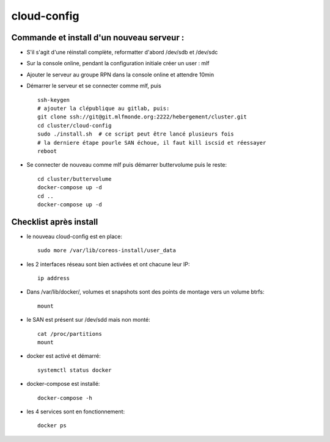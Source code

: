cloud-config
============

Commande et install d'un nouveau serveur :
------------------------------------------

- S'il s'agit d'une réinstall complète, reformatter d'abord /dev/sdb et /dev/sdc
- Sur la console online, pendant la configuration initiale créer un user : mlf
- Ajouter le serveur au groupe RPN dans la console online et attendre 10min
- Démarrer le serveur et se connecter comme mlf, puis ::

    ssh-keygen
    # ajouter la clépublique au gitlab, puis:
    git clone ssh://git@git.mlfmonde.org:2222/hebergement/cluster.git
    cd cluster/cloud-config
    sudo ./install.sh  # ce script peut être lancé plusieurs fois
    # la derniere étape pourle SAN échoue, il faut kill iscsid et réessayer
    reboot


- Se connecter de nouveau comme mlf puis démarrer buttervolume puis le reste::

    cd cluster/buttervolume
    docker-compose up -d
    cd ..
    docker-compose up -d


Checklist après install
-----------------------

- le nouveau cloud-config est en place::

    sudo more /var/lib/coreos-install/user_data

- les 2 interfaces réseau sont bien activées et ont chacune leur IP::

    ip address

- Dans /var/lib/docker/, volumes et snapshots sont des points de montage vers un volume btrfs::

    mount

- le SAN est présent sur /dev/sdd mais non monté::

    cat /proc/partitions
    mount

- docker est activé et démarré::

    systemctl status docker

- docker-compose est installé::

    docker-compose -h

- les 4 services sont en fonctionnement::

    docker ps

